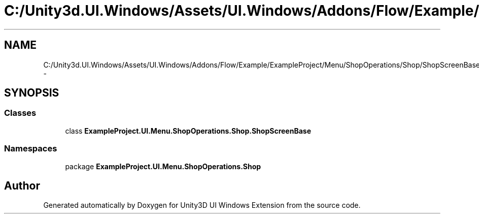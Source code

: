 .TH "C:/Unity3d.UI.Windows/Assets/UI.Windows/Addons/Flow/Example/ExampleProject/Menu/ShopOperations/Shop/ShopScreenBase.cs" 3 "Fri Apr 3 2015" "Version version 0.8a" "Unity3D UI Windows Extension" \" -*- nroff -*-
.ad l
.nh
.SH NAME
C:/Unity3d.UI.Windows/Assets/UI.Windows/Addons/Flow/Example/ExampleProject/Menu/ShopOperations/Shop/ShopScreenBase.cs \- 
.SH SYNOPSIS
.br
.PP
.SS "Classes"

.in +1c
.ti -1c
.RI "class \fBExampleProject\&.UI\&.Menu\&.ShopOperations\&.Shop\&.ShopScreenBase\fP"
.br
.in -1c
.SS "Namespaces"

.in +1c
.ti -1c
.RI "package \fBExampleProject\&.UI\&.Menu\&.ShopOperations\&.Shop\fP"
.br
.in -1c
.SH "Author"
.PP 
Generated automatically by Doxygen for Unity3D UI Windows Extension from the source code\&.
